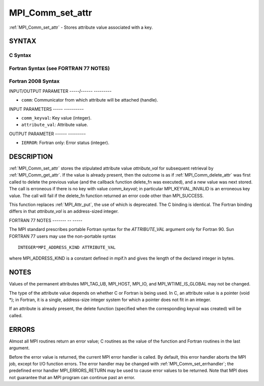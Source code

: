 .. _mpi_comm_set_attr:

MPI_Comm_set_attr
=================
.. include_body

:ref:`MPI_Comm_set_attr` - Stores attribute value associated with a key.

SYNTAX
------

C Syntax
^^^^^^^^

.. code-block:: c
   :linenos:

   #include <mpi.h>
   int MPI_Comm_set_attr(MPI_Comm comm, int comm_keyval, void *attribute_val)

Fortran Syntax (see FORTRAN 77 NOTES)
^^^^^^^^^^^^^^^^^^^^^^^^^^^^^^^^^^^^^

.. code-block:: fortran
   :linenos:

   USE MPI
   ! or the older form: INCLUDE 'mpif.h'
   MPI_COMM_SET_ATTR(COMM, COMM_KEYVAL, ATTRIBUTE_VAL, IERROR)
   	INTEGER	COMM, COMM_KEYVAL, IERROR
   	INTEGER(KIND=MPI_ADDRESS_KIND) ATTRIBUTE_VAL

Fortran 2008 Syntax
^^^^^^^^^^^^^^^^^^^

.. code-block:: fortran
   :linenos:

   USE mpi_f08
   MPI_Comm_set_attr(comm, comm_keyval, attribute_val, ierror)
   	TYPE(MPI_Comm), INTENT(IN) :: comm
   	INTEGER, INTENT(IN) :: comm_keyval
   	INTEGER(KIND=MPI_ADDRESS_KIND), INTENT(IN) :: attribute_val
   	INTEGER, OPTIONAL, INTENT(OUT) :: ierror

INPUT/OUTPUT PARAMETER
-----/------ ---------

* ``comm``: Communicator from which attribute will be attached (handle). 

INPUT PARAMETERS
----- ----------

* ``comm_keyval``: Key value (integer). 

* ``attribute_val``: Attribute value. 

OUTPUT PARAMETER
------ ---------

* ``IERROR``: Fortran only: Error status (integer). 

DESCRIPTION
-----------

:ref:`MPI_Comm_set_attr` stores the stipulated attribute value *attribute_val*
for subsequent retrieval by :ref:`MPI_Comm_get_attr`. If the value is already
present, then the outcome is as if :ref:`MPI_Comm_delete_attr` was first called
to delete the previous value (and the callback function delete_fn was
executed), and a new value was next stored. The call is erroneous if
there is no key with value *comm_keyval*; in particular
MPI_KEYVAL_INVALID is an erroneous key value. The call will fail if the
delete_fn function returned an error code other than MPI_SUCCESS.

This function replaces :ref:`MPI_Attr_put`, the use of which is deprecated. The
C binding is identical. The Fortran binding differs in that
*attribute_val* is an address-sized integer.

FORTRAN 77 NOTES
------- -- -----

The MPI standard prescribes portable Fortran syntax for the
*ATTRIBUTE_VAL* argument only for Fortran 90. Sun FORTRAN 77 users may
use the non-portable syntax

::

        INTEGER*MPI_ADDRESS_KIND ATTRIBUTE_VAL

where MPI_ADDRESS_KIND is a constant defined in mpif.h and gives the
length of the declared integer in bytes.

NOTES
-----

Values of the permanent attributes MPI_TAG_UB, MPI_HOST, MPI_IO, and
MPI_WTIME_IS_GLOBAL may not be changed.

The type of the attribute value depends on whether C or Fortran is being
used. In C, an attribute value is a pointer (void \*); in Fortran, it is
a single, address-size integer system for which a pointer does not fit
in an integer.

If an attribute is already present, the delete function (specified when
the corresponding keyval was created) will be called.

ERRORS
------

Almost all MPI routines return an error value; C routines as the value
of the function and Fortran routines in the last argument.

Before the error value is returned, the current MPI error handler is
called. By default, this error handler aborts the MPI job, except for
I/O function errors. The error handler may be changed with
:ref:`MPI_Comm_set_errhandler`; the predefined error handler MPI_ERRORS_RETURN
may be used to cause error values to be returned. Note that MPI does not
guarantee that an MPI program can continue past an error.
